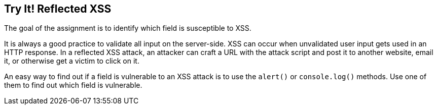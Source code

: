 == Try It! Reflected XSS

The goal of the assignment is to identify which field is susceptible to XSS.

It is always a good practice to validate all input on the server-side. XSS can occur when unvalidated user input gets used in an HTTP response.
In a reflected XSS attack, an attacker can craft a URL with the attack script and post it to another website, email it, or otherwise get a victim to click on it.

An easy way to find out if a field is vulnerable to an XSS attack is to use the `alert()` or `console.log()` methods. Use one of them to find out which field is vulnerable.